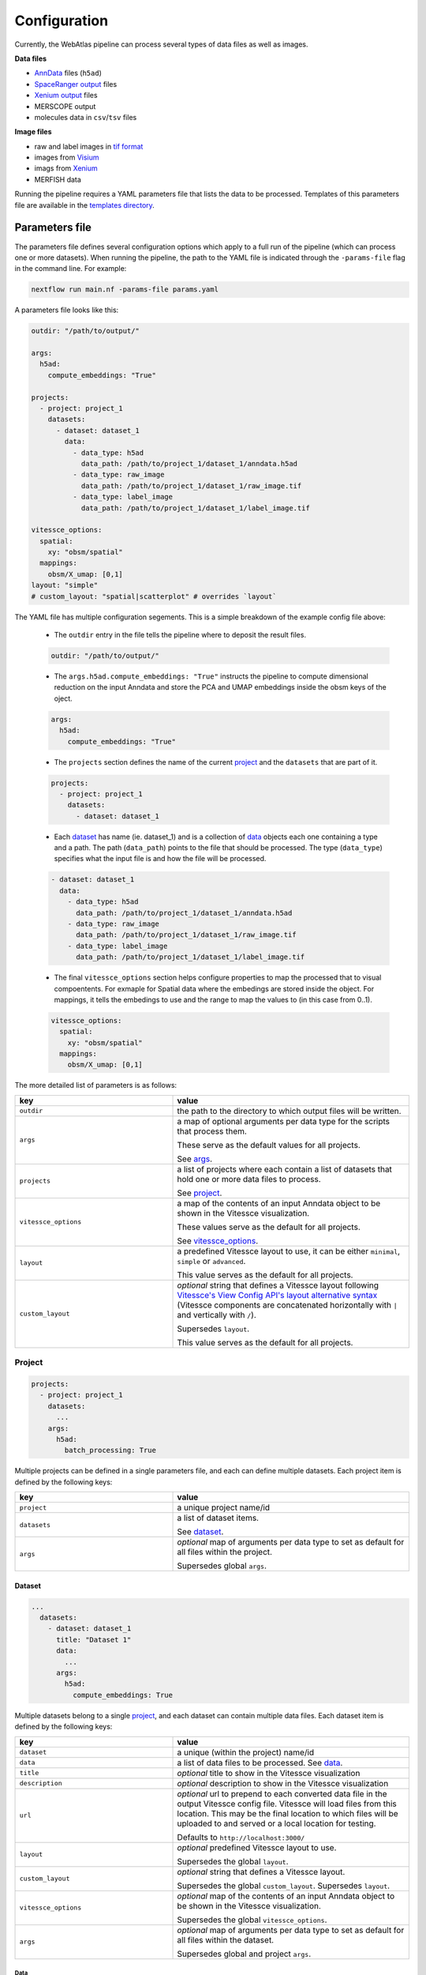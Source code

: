 .. _configuration:

#############
Configuration
#############

Currently, the WebAtlas pipeline can process several types of data files as well as images.

**Data files**

* `AnnData <https://anndata.readthedocs.io/en/latest/>`_ files (``h5ad``)
* `SpaceRanger output <https://support.10xgenomics.com/spatial-gene-expression/software/pipelines/latest/output/overview>`_ files
* `Xenium output <https://www.10xgenomics.com/support/in-situ-gene-expression/documentation/steps/onboard-analysis/understanding-xenium-outputs>`_ files
* MERSCOPE output
* molecules data in ``csv``/``tsv`` files

**Image files**

* raw and label images in `tif format <https://en.wikipedia.org/wiki/TIFF>`_
* images from `Visium <https://www.10xgenomics.com/support/spatial-gene-expression-fresh-frozen/documentation/steps/imaging/visium-spatial-gene-expression-imaging-guidelines>`_
* imags from `Xenium <https://www.10xgenomics.com/support/in-situ-gene-expression/documentation/steps/onboard-analysis/xenium-algorithms-overview#dapi>`_
* MERFISH data

Running the pipeline requires a YAML parameters file that lists the data to be processed. Templates of this parameters file are available in the `templates directory <https://github.com/haniffalab/webatlas-pipeline/tree/main/templates/>`__.


.. _parameters_file:

***************
Parameters file
***************

The parameters file defines several configuration options which apply to a full run of the pipeline (which can process one or more datasets). When running the pipeline, the path to the YAML file is indicated through the ``-params-file`` flag in the command line. For example:

.. code-block:: shell

    nextflow run main.nf -params-file params.yaml


A parameters file looks like this:

.. code-block:: yaml

    outdir: "/path/to/output/"
    
    args:
      h5ad:
        compute_embeddings: "True"
    
    projects:
      - project: project_1
        datasets:
          - dataset: dataset_1
            data:
              - data_type: h5ad
                data_path: /path/to/project_1/dataset_1/anndata.h5ad
              - data_type: raw_image
                data_path: /path/to/project_1/dataset_1/raw_image.tif
              - data_type: label_image
                data_path: /path/to/project_1/dataset_1/label_image.tif

    vitessce_options:
      spatial:
        xy: "obsm/spatial"
      mappings:
        obsm/X_umap: [0,1]
    layout: "simple"
    # custom_layout: "spatial|scatterplot" # overrides `layout`

The YAML file has multiple configuration segements. This is a simple breakdown of the example config file above:

  * The ``outdir`` entry in the file tells the pipeline where to deposit the result files.

  .. code-block:: yaml

      outdir: "/path/to/output/"
  
  * The ``args.h5ad.compute_embeddings: "True"`` instructs the pipeline to compute dimensional reduction on the input Anndata and store the PCA and UMAP embeddings inside the obsm keys of the oject.

  .. code-block:: yaml

      args:
        h5ad:
          compute_embeddings: "True"
      

  * The ``projects`` section defines the name of the current `project`_ and the ``datasets`` that are part of it. 

  .. code-block:: yaml

      projects:
        - project: project_1
          datasets:
            - dataset: dataset_1

  * Each `dataset`_ has name (ie. dataset_1) and is a collection of `data`_ objects each one containing a type and a path. The path (``data_path``) points to the file that should be processed. The type (``data_type``) specifies what the input file is and how the file will be processed.

  .. code-block:: yaml

    - dataset: dataset_1
      data:
        - data_type: h5ad
          data_path: /path/to/project_1/dataset_1/anndata.h5ad
        - data_type: raw_image
          data_path: /path/to/project_1/dataset_1/raw_image.tif
        - data_type: label_image
          data_path: /path/to/project_1/dataset_1/label_image.tif

  * The final ``vitessce_options`` section helps configure properties to map the processed that to visual compoentents. For exmaple for Spatial data where the embedings are stored inside the object. For mappings, it tells the embedings to use and the range to map the values to (in this case from 0..1).

  .. code-block:: yaml

      vitessce_options:
        spatial:
          xy: "obsm/spatial"
        mappings:
          obsm/X_umap: [0,1]


The more detailed list of parameters is as follows:

.. list-table:: 
    :widths: 10 15
    :header-rows: 1

    * - key
      - value 
    * - ``outdir``
      - the path to the directory to which output files will be written.
    * - ``args``
      - a map of optional arguments per data type for the scripts that process them. 
        
        These serve as the default values for all projects. 
        
        See `args`_.
    * - ``projects``
      - a list of projects where each contain a list of datasets that hold one or more
        data files to process. 
        
        See `project`_.
    * - ``vitessce_options``
      - a map of the contents of an input Anndata object
        to be shown in the Vitessce visualization.
        
        These values serve as the default for all projects. 
        
        See `vitessce_options`_.
    * - ``layout``
      - a predefined Vitessce layout to use, it can be either
        ``minimal``, ``simple`` or ``advanced``. 
        
        This value serves as the default for all projects.
    * - ``custom_layout``
      - `optional` string that defines a Vitessce layout
        following `Vitessce's View Config API's layout alternative
        syntax <https://vitessce.github.io/vitessce-python/api_config.html#vitessce.config.VitessceConfig.layout>`__
        (Vitessce components are concatenated horizontally with ``|`` and
        vertically with ``/``). 
        
        Supersedes ``layout``. 
        
        This value serves as the default for all projects.


.. _project:

Project
========

.. code-block:: yaml

  projects:
    - project: project_1
      datasets: 
        ...
      args: 
        h5ad:
          batch_processing: True


Multiple projects can be defined in a single parameters file, and each can define multiple datasets.
Each project item is defined by the following keys:

.. list-table:: 
    :widths: 10 15
    :header-rows: 1

    * - key
      - value 
    * - ``project``
      - a unique project name/id
    * - ``datasets``
      - a list of dataset items.
        
        See `dataset`_.
    * - ``args``
      - `optional` map of arguments per data type to set as default for all files within the project.
        
        Supersedes global ``args``. 


.. _dataset:

Dataset
-------

.. code-block:: yaml

  ...
    datasets: 
      - dataset: dataset_1
        title: "Dataset 1"
        data:
          ...
        args:
          h5ad:
            compute_embeddings: True 


Multiple datasets belong to a single `project`_, and each dataset can contain multiple data files.
Each dataset item is defined by the following keys:

.. list-table:: 
    :widths: 10 15
    :header-rows: 1

    * - key
      - value 
    * - ``dataset``
      - a unique (within the project) name/id
    * - ``data``
      - a list of data files to be processed. See `data`_.
    * - ``title``
      - `optional` title to show in the Vitessce visualization
    * - ``description`` 
      - `optional` description to show in the Vitessce visualization
    * - ``url``
      - `optional` url to prepend to each converted data file in the output Vitessce config file.
        Vitessce will load files from this location.
        This may be the final location to which files will be uploaded to and served
        or a local location for testing.
        
        Defaults to ``http://localhost:3000/``
    * - ``layout``
      - `optional` predefined Vitessce layout to use.
        
        Supersedes the global ``layout``.
    * - ``custom_layout``
      - `optional` string that defines a Vitessce layout.
        
        Supersedes the global ``custom_layout``. Supersedes ``layout``.
    * - ``vitessce_options``
      - `optional` map of the contents of an input Anndata object
        to be shown in the Vitessce visualization.
        
        Supersedes the global ``vitessce_options``.
    * - ``args``
      - `optional` map of arguments per data type to set as default for all files within the dataset.
        
        Supersedes global and project ``args``.


.. _data:

Data
^^^^

.. code-block:: yaml

  ...
    data:
      - 
        data_type: h5ad
        data_path: /path/to/anndata.h5ad
        args:
          compute_embeddings: True
          batch_processing: True
      - 
        data_type: raw_image
        data_path: /path/to/sample_1.tif
        prefix: sample_1


Each data item defines an input file to be processed by the pipeline.
Multiple data files belong to a single `dataset`_.

A data item can define data files or images.

Data files are processed into AnnData objects and written to Zarr.
Image ilres are written to Zarr through `bioformats2raw <https://github.com/glencoesoftware/bioformats2raw>`__.

For image files the supported image format is ``tif``.
Images can be either raw images (microscopy images) or label images (containing segmentations).
Additionally, label images can be generated and processed if provided with the necessary data.
Label images can be generated for Visium data if provided with an ``h5ad`` file or
SpaceRanger output directory, and Xenium and MERSCOPE if provided with their 
respective output directories.
Raw images can also be pre-processed, in the case of MERSCOPE data where the raw image channels
are stored in separate ``tif`` files the pipeline can concatenate them to then convert them.

Each data item must define at least
its ``data_type`` and ``data_path``.  

Supported values are:

.. list-table:: 
    :widths: 10 10
    :header-rows: 1

    * - data_type
      - data_path
    * - ``h5ad``
      - Path to the ``h5ad`` file
    * - ``spaceranger``
      - Path to a SpaceRanger output directory
    * - ``xenium``
      - Path to a Xenium output directory
    * - ``merscope``
      - Path to a MERSCOPE output directory
    * - ``molecules``
      - Path to a molecules ``csv``/``tsv`` file
    * - ``raw_image``
      - Path to the raw ``tif`` image
    * - ``label_image``
      - Path to the raw ``tif`` image
    * - ``raw_image_data``
      - Path to a file or directory containing data from which to generate or pre-process a raw ``tif`` image.
        
        Possible inputs depend on the supported technology from which the data is obtained,
          
          * ``merscope`` requires a path to the output directory containing an ``images`` directory
            where image channels are stored as ``tif`` files
    * - ``label_image_data``
      - Path to a file or directory containing data from which to generate a label ``tif`` image. 
        
        Possible inputs depend on the supported technology from which the data is obtained,
          
          * ``visium`` requires a path to an ``h5ad`` file or SpaceRanger output directory
          * ``xenium`` requires a path to a Xenium output directory
          * ``merscope`` requires a path to a MERSCOPE output directory


Each data item is defined with the following keys:

.. list-table:: 
    :widths: 10 15
    :header-rows: 1

    * - key
      - value 
    * - ``data_type``
      - one of the supported types of files to be processed.
        
        A type of data file: ``h5ad``, ``spaceranger``, ``molecules``, ``xenium``, ``merscope``,
        
        a type of image file ``raw_image``, ``label_image``,
        
        or a type of image/data to generate/preprocess an image ``raw_image_data``, ``label_image_data`` 
    * - ``data_path``
      - path to the file or directory containing the data
    * - ``prefix``
      - `optional` string to prefix the output filenames, along with the ``project``
        and ``dataset`` names, so the output filenames become ``{project}-{dataset}-{prefix}-file.ext``.
        
        Required if you have multiple input files of the same ``data_type`` within the same ``project``
        and ``dataset``, as they would otherwise get 
        overwritten with the default output filename ``{project}-{dataset}-file.ext``.
        
        If a single input file generates multiple output files of the same type, a prefix will
        automatically be added to each of them to avoid overwritting.
    * - ``args``
      - `optional` map of arguments to use when processing the data file.
        
        **Note** that this must be a map of only arguments that correspond to the file's ``data_type``.
        
        Supersedes global, project and dataset ``args`` for that ``data_type``.

In the case where ``data_type`` is ``raw_image_data`` or ``label_image_data``
extra keys should be defined

.. list-table:: 
    :widths: 10 10 15
    :header-rows: 1

    * - key
      - data_type
      - value 
    * - ``file_type``
      - ``raw_image_data`` 
        
        or 
        
        ``label_image_data``
      - ``visium``, ``xenium`` or ``merscope``.
    * - ``ref_img``
      - ``label_image_data``
      - (required if ``shape`` is not set) 
        a reference ``tif`` image of the size of the desired label image.
    * - ``shape``
      - ``label_image_data``
      - (required if ``ref_img`` is not set) 
        shape of the desired label image as ``[int, int]``.


.. _args:

Args
====

Available ``args`` depend of the ``data_type`` of each `data`_ item.

Image files data types ``raw_image`` and ``label_image`` take no ``args``.

Possible values for each of the supported data types are as follows:

.. code-block:: yaml

  args:
    h5ad:
      compute_embeddings: "True" # set to `True` to compute PCA and UMAP if not already within the anndata object
      chunk_size: 20 # Zarr chunk size, defaults to 10
      var_index: "SYMBOL" # `var` column from the anndata object to use as the gene names in the webapp. This reindexes the `var` matrix
      obs_subset: ["sample", ["sample_id_1"]] # optional `obs` column name an value(s) to subset the anndata object
      var_subset: ["genome", ["GRCh38"]] # optional `var` column name an value(s) to subset the anndata object
      batch_processing: "False" # set to `True` to process the file in batches to avoid loading the whole object into memory if it is too large
      batch_size: 1000 # batch size (number of columns to process at a time if matrix is dense/csc, number of rows if matrix is csr) if `batch_processing` is set to `True`
      consolidate_metadata: "True" # whether to consolidate output zarr metadata. Defaults to `True`
    spaceranger:
      save_h5ad: "True" # save the intermediate h5ad to the output directory. Defaults to `False`
      load_clusters: "True" # set to `False` to disable loading the clusters from the `analysis` directory
      load_embeddings: "True" # set to `False` to disable loading the embeddings (UMAP, tSNE and PCA) from the `analysis` directory
      load_raw: "False" # set to `True` to load the raw count file instead of the filtered count file
    xenium:
      save_h5ad: "True" # save the intermediate h5ad to the output directory. Defaults to `False`
      spatial_as_pixel: "True" # convert spatial coordinates to pixel coordinates. Defaults to `True`
      resolution: 0.2125 # pixel resolution used to convert the spatial coordinates. Defaults to 0.2125
    merscope:
      save_h5ad: "True" # save the intermediate h5ad to the output directory. Defaults to `False`
      filter_prefix: "Blank-" # prefix to filter out data from the cell by gene data. Defaults to `Blank-`
    molecules:
      delimiter: "," # the file delimiter. Defaults to `\t`
      has_header: "True" # set to `False` if csv/tsv file contains no header
      gene_col_name: "Name" # name of the column for gene names. Defaults to `Name`.
      x_col_name: "x_int" # name of the column for `x` coordinates. Defaults to `x_int`.
      y_col_name: "y_int" # name of the column for `y` coordinates. Defaults to `y_int`.
      gene_col_idx: 0 # column index of the column for gene names in case `has_header` is `False`.
      x_col_idx: 1 # column index of the column for `x` coordinates in case `has_header` is `False`.
      y_col_idx: 2 # column index of the column for `y` coordinates in case `has_header` is `False`.

Note that in the case of ``spaceranger``, ``xenium`` and ``merscope`` data, it initially gets converted 
into an ``h5ad`` file and so when processed the ``args`` for ``h5ad`` also apply to them.
If specifying ``args`` directly to a `data`_ item of these types
you can define both the ``args`` for that specific ``data_type`` and ``h5ad``.

Example,

.. code-block:: yaml

  ...
    data:
      -
        data_type: spaceranger
        data_path: /path/to/project_1/dataset_1/spaceranger/output/
        args:
          load_embeddings: True # for spaceranger
          compute_embeddings: False # for intermediate h5ad


Image-data files data types (files from which to generate image files or images that require preprocessing)
``raw_image_data`` and ``label_image_data`` take ``args`` at `data`_ level (no global, `project`_ or `dataset`_ defaults)
depending on their ``file_type``.
| Label images can be generated from data from ``file_type``'s ``visium``, ``xenium`` or ``merscope``.
| Raw images can be preprocess from ``file_type`` ``merscope``.

Image-data files of type ``visium`` can take the following ``args``:

.. code-block:: yaml

  data:
    -
      data_type: label_image_data
      data_path: /path/to/visium/anndata.h5ad
      file_type: visium
      args:
        obs_subset: ["sample", ["sample_id_1"]] # optional `obs` column name an value(s) to subset the anndata object
        sample_id: ["sample_id_1"] # optional key within anndata.uns["spatial"]. Defaults to the first key.
        relative_size: "nspots" # optional key within anndata.obs that contains multipliers for the spot size. Only useful for data that has been preprocessed to merge spots or modify spots' sizes. Defaults to None.


Image-data files of type ``xenium`` can take the following ``args``:

.. code-block:: yaml

  data:
    -
      data_type: label_image_data
      data_path: /path/to/xenium/output/
      file_type: xenium
      args:
        resolution: 0.2125 # optional pixel resolution. Defaults to 0.2125


Image-data files of type ``merscope`` can take the following ``args``:

.. code-block:: yaml

  data:
    -
      data_type: label_image_data # or raw_image_data
      data_path: /path/to/merscope/output/
      file_type: merscope
      args:
        z_index: [0] # optional Z indices to process. Defaults to [0]



.. _vitessce_options:

Vitessce options
================

The ``vitessce_options`` map is used to write Vitessce config files.
One Vitessce config file is generated per `dataset`_.
Include relevant information from your data to be visualized.
All values are optional as they depend on them existing in your data.

Values that can be specified are as follows:

.. code-block:: yaml

  vitessce_options:
    spatial:
      xy: "obsm/spatial" # where the Anndata object holds spatial coordinates
    mappings: # list of embeddings and the index of the dimensions to use in a scatterplot
      obsm/X_umap: [0,1]
      obsm/spatial: [0,1]
    factors: # list of useful metadata to show per cell when hovering over them in the visualization
      - "obs/sample"
    sets: # list of keys for grouping cells
      - name: "obs/celltype" # key with cell set labels
        score: "obs/celltype_prob" # key with cell set confidence/percentage scores (float values [0,1])
      - "obs/sample" # key with cell set labels, without associated scores
    matrix: "X" # expression matrix to use

**Note** that the pipeline does not check for the existence of these
metadata within the AnnData object. It is written directly to the Vitessce
config file. If they're incorrectly specified then an error will occur when
Vitessce tries to load the data.

The output config file can be manually edited without re-running the pipeline
to fix or adapt the visualization to your needs.
